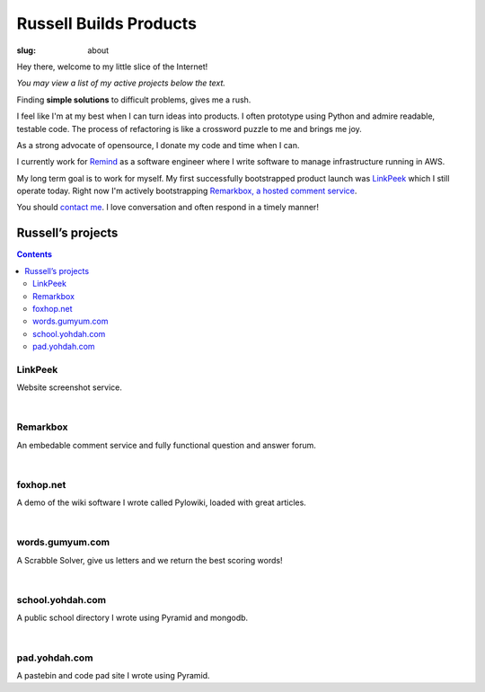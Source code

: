 Russell Builds Products
########################

:slug: about

Hey there, welcome to my little slice of the Internet!

*You may view a list of my active projects below the text.*

Finding **simple solutions** to difficult problems, gives me a rush. 

I feel like I'm at my best when I can turn ideas into products. I often prototype using Python and admire readable, testable code. The process of refactoring is like a crossword puzzle to me and brings me joy.

As a strong advocate of opensource, I donate my code and time when I can.

I currently work for `Remind <https://www.remind.com/>`_ as a software engineer where I write software to manage infrastructure running in AWS.

My long term goal is to work for myself. My first successfully bootstrapped product launch was `LinkPeek <https://linkpeek.com>`_ which I still operate today. Right now I'm actively bootstrapping `Remarkbox, a hosted comment service <http://www.remarkbox.com>`_.

You should `contact me </contact>`_. I love conversation and often respond in a timely manner!


Russell’s projects
==================

.. contents::

LinkPeek
--------

Website screenshot service.

.. linkpeek::
   uri = https://linkpeek.com
   action = link-image
   size = 600x400

|

Remarkbox
---------

An embedable comment service and fully functional question and answer forum.

.. linkpeek::
   uri = https://www.remarkbox.com
   action = link-image
   size = 600x400

|

foxhop.net 
----------

A demo of the wiki software I wrote called Pylowiki, loaded with great articles.

.. linkpeek::
   uri = https://www.foxhop.net
   action = link-image
   size = 600x400

|

words.gumyum.com
----------------

A Scrabble Solver, give us letters and we return the best scoring words!

.. linkpeek::
   uri = https://words.gumyum.com
   action = link-image
   size = 600x400

|

school.yohdah.com
-----------------

A public school directory I wrote using Pyramid and mongodb.

.. linkpeek::
   uri = https://school.yohdah.com
   action = link-image
   size = 600x400

|

pad.yohdah.com
--------------

A pastebin and code pad site I wrote using Pyramid.

.. linkpeek::
   uri = https://pad.yohdah.com/408/about-pad-yohdah-com
   action = link-image
   size = 600x400

